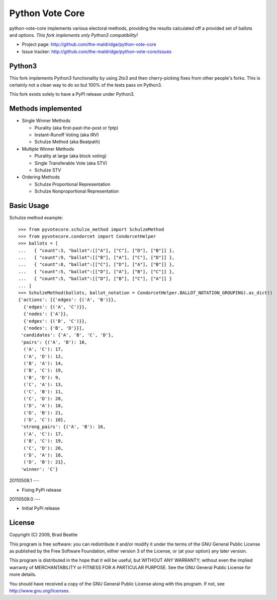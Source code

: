 Python Vote Core
================

python-vote-core implements various electoral methods, providing the
results calculated off a provided set of ballots and options.  *This
fork implements only Python3 compatibility!*

* Project page: http://github.com/the-maldridge/python-vote-core
* Issue tracker: http://github.com/the-maldridge/python-vote-core/issues

Python3
-------

This fork implements Python3 functionality by using 2to3 and then
cherry-picking fixes from other people's forks.  This is certainly not
a clean way to do so but 100% of the tests pass on Python3.

This fork exists solely to have a PyPI release under Python3.

Methods implemented
-------------------

* Single Winner Methods

  * Plurality (aka first-past-the-post or fptp)
  * Instant-Runoff Voting (aka IRV)
  * Schulze Method (aka Beatpath)

* Multiple Winner Methods

  * Plurality at large (aka block voting)
  * Single Transferable Vote (aka STV)
  * Schulze STV

* Ordering Methods

  * Schulze Proportional Representation
  * Schulze Nonproportional Representation

Basic Usage
-----------

Schulze method example::

    >>> from pyvotecore.schulze_method import SchulzeMethod
    >>> from pyvotecore.condorcet import CondorcetHelper
    >>> ballots = [
    ...   { "count":3, "ballot":[["A"], ["C"], ["D"], ["B"]] },
    ...   { "count":9, "ballot":[["B"], ["A"], ["C"], ["D"]] },
    ...   { "count":8, "ballot":[["C"], ["D"], ["A"], ["B"]] },
    ...   { "count":5, "ballot":[["D"], ["A"], ["B"], ["C"]] },
    ...   { "count":5, "ballot":[["D"], ["B"], ["C"], ["A"]] }
    ... ]
    >>> SchulzeMethod(ballots, ballot_notation = CondorcetHelper.BALLOT_NOTATION_GROUPING).as_dict()
    {'actions': [{'edges': {('A', 'B')}},
      {'edges': {('A', 'C')}},
      {'nodes': {'A'}},
      {'edges': {('B', 'C')}},
      {'nodes': {'B', 'D'}}],
     'candidates': {'A', 'B', 'C', 'D'},
     'pairs': {('A', 'B'): 16,
      ('A', 'C'): 17,
      ('A', 'D'): 12,
      ('B', 'A'): 14,
      ('B', 'C'): 19,
      ('B', 'D'): 9,
      ('C', 'A'): 13,
      ('C', 'B'): 11,
      ('C', 'D'): 20,
      ('D', 'A'): 18,
      ('D', 'B'): 21,
      ('D', 'C'): 10},
     'strong_pairs': {('A', 'B'): 16,
      ('A', 'C'): 17,
      ('B', 'C'): 19,
      ('C', 'D'): 20,
      ('D', 'A'): 18,
      ('D', 'B'): 21},
     'winner': 'C'}


20110509.1
---

-  Fixing PyPi release

20110509.0
---

-  Initial PyPi release


License
-------

Copyright (C) 2009, Brad Beattie

This program is free software: you can redistribute it and/or modify
it under the terms of the GNU General Public License as published by
the Free Software Foundation, either version 3 of the License, or
(at your option) any later version.

This program is distributed in the hope that it will be useful,
but WITHOUT ANY WARRANTY; without even the implied warranty of
MERCHANTABILITY or FITNESS FOR A PARTICULAR PURPOSE.  See the
GNU General Public License for more details.

You should have received a copy of the GNU General Public License
along with this program.  If not, see http://www.gnu.org/licenses.



